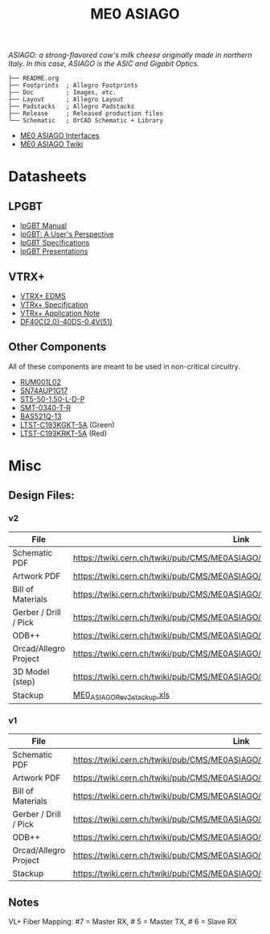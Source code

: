 #+TITLE: ME0 ASIAGO

/ASIAGO: a strong-flavored cow's milk cheese originally made in northern Italy. In this case, ASIAGO is the ASIC and Gigabit Optics./

#+html: <p><img width="300" alt="ME0 ASIAGO Top" src="Doc/ASIAGO_TOP.jpeg" /> <img width="300" alt="ME0 ASIAGO Bottom" src="Doc/ASIAGO_BOTTOM.jpeg" /></p>

#+BEGIN_SRC
├── README.org
├── Footprints  ; Allegro Footprints
├── Doc         ; Images, etc.
├── Layout      ; Allegro Layout
├── Padstacks   ; Allegro Padstacks
├── Release     ; Released production files
└── Schematic   ; OrCAD Schematic + Library
#+END_SRC

- [[https://twiki.cern.ch/twiki/pub/CMS/ME0ASIAGO/me0_asiago_interfaces.pdf][ME0 ASIAGO Interfaces]]
- [[https://twiki.cern.ch/twiki/bin/view/CMS/ME0ASIAGO][ME0 ASIAGO Twiki]]

* Datasheets
** LPGBT
- [[https://lpgbt.web.cern.ch/lpgbt/manual/][lpGBT Manual]]
- [[https://indico.cern.ch/event/697988/contributions/3075493/attachments/1720215/2776778/lpGBTtutorialTwepp20180921.pdf][lpGBT: A User's Perspective]]
- [[https://espace.cern.ch/GBT-Project/LpGBT/Specifications/LpGbtxSpecifications.pdf][lpGBT Specifications]]
- [[https://espace.cern.ch/GBT-Project/LpGBT/Presentations/Forms/AllItems.aspx][lpGBT Presentations]]
** VTRX+
- [[https://edms.cern.ch/ui/#!master/navigator/project?P:1930058715:1767090345:subDocs][VTRX+ EDMS]]
- [[https://edms.cern.ch/file/1719329/1/VTRxPlus_spec_v2.4.pdf][VTRx+ Specification]]
- [[https://edms.cern.ch/file/2149674/1/VTRxPlusApplicationNote.pdf][VTRx+ Application Note]]
- [[https://www.hirose.com/product/document?clcode=CL0684-4003-3-51&productname=DF40C-60DP-0.4V(51)&series=DF40&documenttype=Catalog&lang=en&documentid=D31649_en][DF40C(2.0)-40DS-0.4V(51)]]
** Other Components
All of these components are meant to be used in non-critical circuitry.
- [[http://rohmfs.rohm.com/en/products/databook/datasheet/discrete/transistor/mosfet/rum001l02t2cl-e.pdf][RUM001L02]]
- [[https://www.ti.com/lit/ds/symlink/sn74aup1g17.pdf][SN74AUP1G17]]
- [[http://suddendocs.samtec.com/catalog_english/st5.pdf][ST5-50-1.50-L-D-P]]
- [[https://www.puiaudio.com/media/SpecSheet/SMT-0340-T-R.pdf][SMT-0340-T-R]]
- [[https://www.diodes.com/assets/Datasheets/BAS521Q.pdf][BAS521Q-13]]
- [[https://optoelectronics.liteon.com/upload/download/DS22-2007-0094/LTST-C193KGKT-5A.PDF][LTST-C193KGKT-5A]] (Green)
- [[https://optoelectronics.liteon.com/upload/download/DS22-2005-077/LTST-C193KRKT-5A.PDF][LTST-C193KRKT-5A]] (Red)
* Misc
**  Design Files:
*** v2
|-----------------------+---------------------------------------------------------------------------------|
| File                  | Link                                                                            |
|-----------------------+---------------------------------------------------------------------------------|
| Schematic PDF         | https://twiki.cern.ch/twiki/pub/CMS/ME0ASIAGO/me0_asiago_schematic_20211110.pdf |
| Artwork PDF           | https://twiki.cern.ch/twiki/pub/CMS/ME0ASIAGO/me0_asiago_artwork_20211110.pdf   |
| Bill of Materials     | https://twiki.cern.ch/twiki/pub/CMS/ME0ASIAGO/me0_asiago_bom_20211110.xlsx      |
| Gerber / Drill / Pick | https://twiki.cern.ch/twiki/pub/CMS/ME0ASIAGO/me0_asiago_artwork_20211110.zip   |
| ODB++                 | https://twiki.cern.ch/twiki/pub/CMS/ME0ASIAGO/me0_asiago_odb_20211110.zip       |
| Orcad/Allegro Project | https://twiki.cern.ch/twiki/pub/CMS/ME0ASIAGO/me0_asiago_project_20211110.zip   |
| 3D Model (step)       | https://twiki.cern.ch/twiki/pub/CMS/ME0ASIAGO/me0_asiago_step_20211110.stp      |
| Stackup               | [[https://twiki.cern.ch/twiki/pub/CMS/ME0ASIAGO/ME0_ASIAGO_-_Rev2_%28Pactron%29--8_%28051421%29.xls][ME0_ASIAGO_Rev2_stackup.xls]]                                                     |
|-----------------------+---------------------------------------------------------------------------------|
*** v1
|-----------------------+---------------------------------------------------------------------------------|
| File                  | Link                                                                            |
|-----------------------+---------------------------------------------------------------------------------|
| Schematic PDF         | https://twiki.cern.ch/twiki/pub/CMS/ME0ASIAGO/me0_asiago_schematic_20190806.pdf |
| Artwork PDF           | https://twiki.cern.ch/twiki/pub/CMS/ME0ASIAGO/me0_asiago_artwork_20190806.pdf   |
| Bill of Materials     | https://twiki.cern.ch/twiki/pub/CMS/ME0ASIAGO/me0_asiago_bom_20190806.xlsx      |
| Gerber / Drill / Pick | https://twiki.cern.ch/twiki/pub/CMS/ME0ASIAGO/me0_asiago_artwork_20190806.zip   |
| ODB++                 | https://twiki.cern.ch/twiki/pub/CMS/ME0ASIAGO/me0_asiago_odb_20190806.zip       |
| Orcad/Allegro Project | https://twiki.cern.ch/twiki/pub/CMS/ME0ASIAGO/me0_asiago_project_20190806.zip   |
| Stackup               | https://twiki.cern.ch/twiki/pub/CMS/ME0ASIAGO/ch1447158_1.pdf                   |
|-----------------------+---------------------------------------------------------------------------------|
** Notes
VL+ Fiber Mapping: #7 = Master RX, # 5 = Master TX, # 6 = Slave RX
